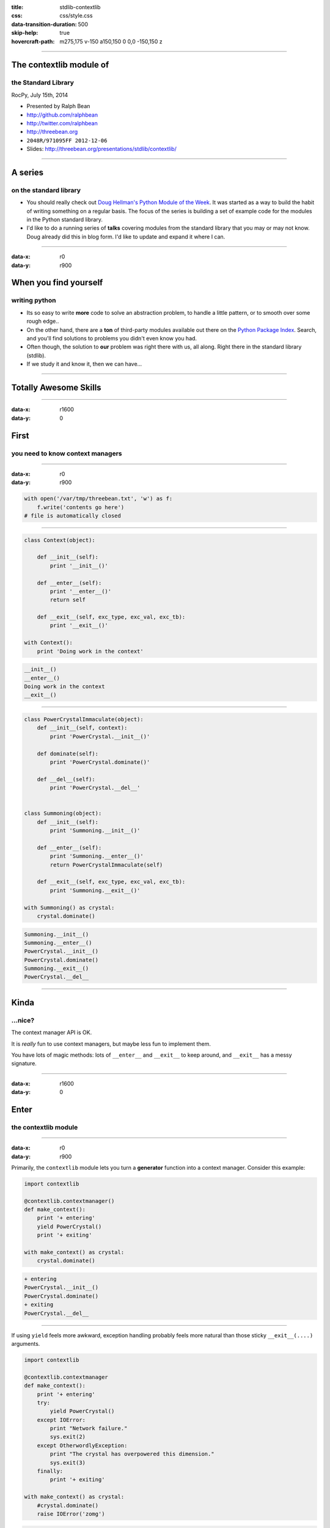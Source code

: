 :title: stdlib-contextlib
:css: css/style.css
:data-transition-duration: 500
:skip-help: true
:hovercraft-path: m275,175 v-150 a150,150 0 0,0 -150,150 z

----

The contextlib module of
========================

the Standard Library
~~~~~~~~~~~~~~~~~~~~

RocPy, July 15th, 2014

- Presented by Ralph Bean
- http://github.com/ralphbean
- http://twitter.com/ralphbean
- http://threebean.org
- ``2048R/971095FF 2012-12-06``

- Slides: http://threebean.org/presentations/stdlib/contextlib/

.. image:: images/creative-commons.png

----

A series
========

on the standard library
~~~~~~~~~~~~~~~~~~~~~~~

- You should really check out `Doug Hellman's Python Module of the Week
  <http://pymotw.com/2/>`_.   It was started as a way to build the habit of
  writing something on a regular basis. The focus of the series is building a
  set of example code for the modules in the Python standard library.

- I'd like to do a running series of **talks** covering modules from the
  standard library that you may or may not know.  Doug already did this in blog
  form.  I'd like to update and expand it where I can.

----

:data-x: r0
:data-y: r900

When you find yourself
======================
writing python
~~~~~~~~~~~~~~

- Its so easy to write **more** code to solve an abstraction problem, to handle
  a little pattern, or to smooth over some rough edge..

- On the other hand, there are a **ton** of third-party modules available out
  there on the `Python Package Index <https://pypi.python.org>`_.  Search, and
  you'll find solutions to problems you didn't even know you had.

- Often though, the solution to **our** problem was right there with us, all
  along.  Right there in the standard library (stdlib).

- If we study it and know it, then we can have...

----

Totally Awesome Skills
======================

.. image:: http://i.imgur.com/DysYwY8.gif
   :width: 600px

----

:data-x: r1600
:data-y: 0

First
=====
you need to know context managers
~~~~~~~~~~~~~~~~~~~~~~~~~~~~~~~~~

----

:data-x: r0
:data-y: r900

.. code:: python

    with open('/var/tmp/threebean.txt', 'w') as f:
        f.write('contents go here')
    # file is automatically closed

----

.. code:: python

    class Context(object):

        def __init__(self):
            print '__init__()'

        def __enter__(self):
            print '__enter__()'
            return self

        def __exit__(self, exc_type, exc_val, exc_tb):
            print '__exit__()'

    with Context():
        print 'Doing work in the context'

.. code::

    __init__()
    __enter__()
    Doing work in the context
    __exit__()

----

.. code:: python

    class PowerCrystalImmaculate(object):
        def __init__(self, context):
            print 'PowerCrystal.__init__()'

        def dominate(self):
            print 'PowerCrystal.dominate()'

        def __del__(self):
            print 'PowerCrystal.__del__'


    class Summoning(object):
        def __init__(self):
            print 'Summoning.__init__()'

        def __enter__(self):
            print 'Summoning.__enter__()'
            return PowerCrystalImmaculate(self)

        def __exit__(self, exc_type, exc_val, exc_tb):
            print 'Summoning.__exit__()'

    with Summoning() as crystal:
        crystal.dominate()

.. code::

    Summoning.__init__()
    Summoning.__enter__()
    PowerCrystal.__init__()
    PowerCrystal.dominate()
    Summoning.__exit__()
    PowerCrystal.__del__

----

Kinda
=====
...nice?
~~~~~~~~

The context manager API is OK.

It is *really* fun to use context managers, but maybe less fun to implement
them.

You have lots of magic methods: lots of ``__enter__`` and ``__exit__`` to keep
around, and ``__exit__`` has a messy signature.

----

:data-x: r1600
:data-y: 0

Enter
=====
the contextlib module
~~~~~~~~~~~~~~~~~~~~~

.. image:: http://i.imgur.com/Bt3qlPZ.gif
   :width: 700px

----

:data-x: r0
:data-y: r900

Primarily, the ``contextlib`` module lets you turn a **generator** function
into a context manager.  Consider this example:

.. code:: python

    import contextlib

    @contextlib.contextmanager()
    def make_context():
        print '+ entering'
        yield PowerCrystal()
        print '+ exiting'

    with make_context() as crystal:
        crystal.dominate()

.. code::

    + entering
    PowerCrystal.__init__()
    PowerCrystal.dominate()
    + exiting
    PowerCrystal.__del__

----

If using ``yield`` feels more awkward, exception handling probably feels more
natural than those sticky ``__exit__(....)`` arguments.

.. code:: python

    import contextlib

    @contextlib.contextmanager
    def make_context():
        print '+ entering'
        try:
            yield PowerCrystal()
        except IOError:
            print "Network failure."
            sys.exit(2)
        except OtherwordlyException:
            print "The crystal has overpowered this dimension."
            sys.exit(3)
        finally:
            print '+ exiting'

    with make_context() as crystal:
        #crystal.dominate()
        raise IOError('zomg')

.. code::

    + entering
    PowerCrystal.__init__()
    Network failure.
    + exiting
    PowerCrystal.__del__

----

The ``contextlib`` module also supports a nice ``contextlib.closing`` manager:

.. code:: python

    import contextlib
    import socket

    address = ('en.wikipedia.org', 80)

    with contextlib.closing(socket.create_connection(address)) as sock:
        sock.send('GET / http/1.1\n\n')

----

:data-x: r1600
:data-y: 0

Let's just take
===============
a look inside
~~~~~~~~~~~~~

.. image:: https://i.imgur.com/JHCjLB0.gif
   :width: 800px


----

:data-x: r0
:data-y: r900

HOWEVER
-------

There is only **one** reference to contextlib in other stdlib modules:
``_osx_support.py`` line 69.

Furthermore, there nothing *special* in the CPython code that is needed for the
``contextlib`` implementation.  It is just pure Python.

----

:data-x: r0
:data-y: r900


.. code:: python

    def contextmanager(func):
        """ @contextmanager decorator. """
        @wraps(func)
        def helper(*args, **kwds):
            return GeneratorContextManager(func(*args, **kwds))
        return helper


    class GeneratorContextManager(object):
        """ Helper for @contextmanager decorator. """

        def __init__(self, gen):
            self.gen = gen

        def __enter__(self):
            try:
                return self.gen.next()
            except StopIteration:
                raise RuntimeError("generator didn't yield")

----

.. code:: python

    def __exit__(self, type, value, traceback):
        if type is None:
            try:
                self.gen.next()
            except StopIteration:
                return
            else:
                raise RuntimeError("generator didn't stop")
        else:
            if value is None:
                # Need to force instantiation so we can reliably
                # tell if we get the same exception back
                value = type()
            try:
                self.gen.throw(type, value, traceback)
                raise RuntimeError("generator didn't stop after throw()")
            except StopIteration, exc:
                # Suppress the exception *unless* it's the same exception that
                # was passed to throw().  This prevents a StopIteration
                # raised inside the "with" statement from being suppressed
                return exc is not value
            except:
                # only re-raise if it's *not* the exception that was
                # passed to throw(), because __exit__() must not raise
                # an exception unless __exit__() itself failed.  But throw()
                # has to raise the exception to signal propagation, so this
                # fixes the impedance mismatch between the throw() protocol
                # and the __exit__() protocol.
                if sys.exc_info()[1] is not value:
                    raise

----

:data-x: r1600
:data-y: r0

This has been
=============

The contextlib Module of the Standard Library
~~~~~~~~~~~~~~~~~~~~~~~~~~~~~~~~~~~~~~~~~~~~~

RocPy, July 15th, 2014

- Presented by Ralph Bean
- http://github.com/ralphbean
- http://twitter.com/ralphbean
- http://threebean.org
- ``2048R/971095FF 2012-12-06``

- Slides: http://threebean.org/presentations/stdlib/contextlib/

.. image:: images/creative-commons.png
